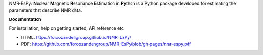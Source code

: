 NMR-EsPy: **N**\uclear **M**\agnetic **R**\esonance **Es**\timation in
**Py**\thon is a Python package developed for estimating the parameters that
describe NMR data.

**Documentation**

For installation, help on getting started, API reference etc

* HTML: https://foroozandehgroup.github.io/NMR-EsPy/
* PDF: https://github.com/foroozandehgroup/NMR-EsPy/blob/gh-pages/nmr-espy.pdf
